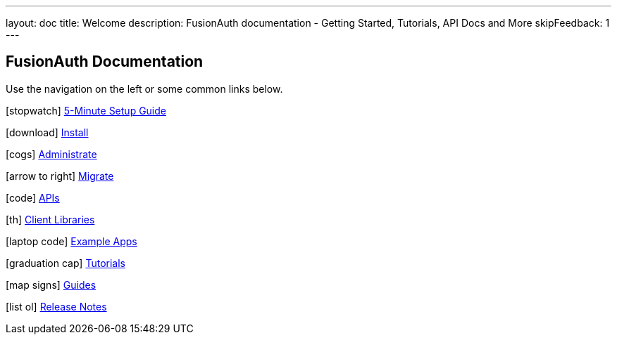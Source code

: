 ---
layout: doc
title: Welcome
description: FusionAuth documentation - Getting Started, Tutorials, API Docs and More
skipFeedback: 1
---

:sectnumlevels: 0

== FusionAuth Documentation

Use the navigation on the left or some common links below.

icon:stopwatch[] link:/docs/v1/tech/5-minute-setup-guide[5-Minute Setup Guide]

icon:download[] link:/docs/v1/tech/installation-guide/[Install]

icon:cogs[] link:/docs/v1/tech/admin-guide/[Administrate]

icon:arrow-to-right[] link:/docs/v1/tech/migration-guide/[Migrate]

icon:code[] link:/docs/v1/tech/apis/[APIs]

icon:th[] link:/docs/v1/tech/client-libraries/[Client Libraries]

icon:laptop-code[] link:/docs/v1/tech/example-apps/[Example Apps]

icon:graduation-cap[] link:/docs/v1/tech/tutorials/[Tutorials]

icon:map-signs[] link:/docs/v1/tech/guides/[Guides]

icon:list-ol[] link:/docs/v1/tech/release-notes[Release Notes]
